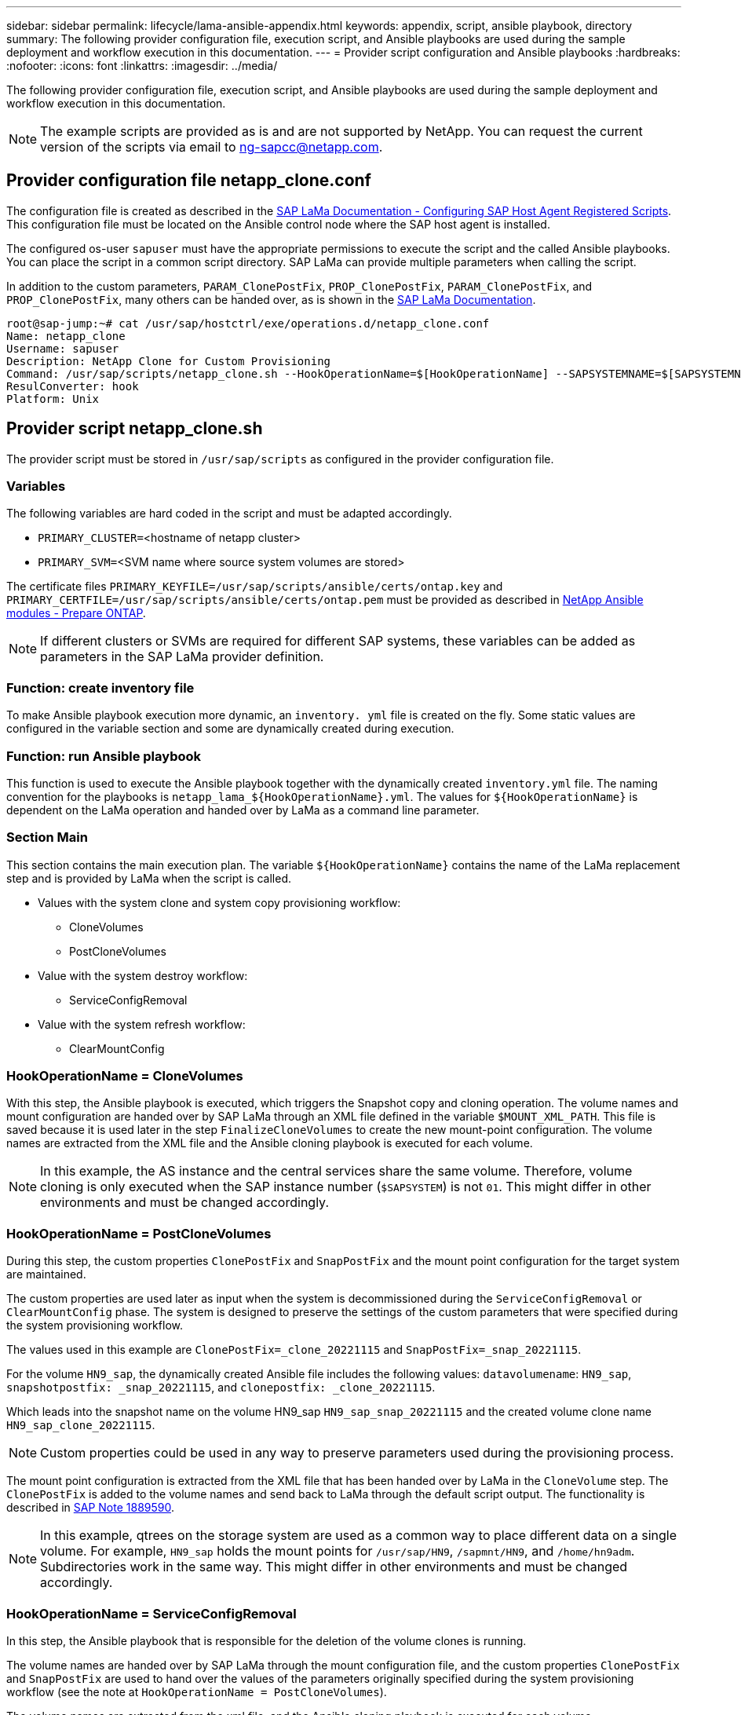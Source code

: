 ---
sidebar: sidebar
permalink: lifecycle/lama-ansible-appendix.html
keywords: appendix, script, ansible playbook, directory 
summary: The following provider configuration file, execution script, and Ansible playbooks are used during the sample deployment and workflow execution in this documentation.
---
= Provider script configuration and Ansible playbooks
:hardbreaks:
:nofooter:
:icons: font
:linkattrs:
:imagesdir: ../media/

//
// This file was created with NDAC Version 2.0 (August 17, 2020)
//
// 2023-01-30 15:53:02.735739
//


[.lead]
The following provider configuration file, execution script, and Ansible playbooks are used during the sample deployment and workflow execution in this documentation.

[NOTE]
The example scripts are provided as is and are not supported by NetApp. You can request the current version of the scripts via email to mailto:ng-sapcc@netapp.com[ng-sapcc@netapp.com^].

== Provider configuration file netapp_clone.conf

The configuration file is created as described in the https://help.sap.com/doc/700f9a7e52c7497cad37f7c46023b7ff/3.0.11.0/en-US/250dfc5eef4047a38bab466c295d3a49.html[SAP LaMa Documentation - Configuring SAP Host Agent Registered Scripts^]. This configuration file must be located on the Ansible control node where the SAP host agent is installed.

The configured os-user `sapuser` must have the appropriate permissions to execute the script and the called Ansible playbooks. You can place the script in a common script directory. SAP LaMa can provide multiple parameters when calling the script.

In addition to the custom parameters, `PARAM_ClonePostFix`, `PROP_ClonePostFix`, `PARAM_ClonePostFix`, and `PROP_ClonePostFix`, many others can be handed over, as is shown in the https://help.sap.com/doc/700f9a7e52c7497cad37f7c46023b7ff/3.0.11.0/en-US/0148e495174943de8c1c3ee1b7c9cc65.html[SAP LaMa Documentation^].

....
root@sap-jump:~# cat /usr/sap/hostctrl/exe/operations.d/netapp_clone.conf 
Name: netapp_clone
Username: sapuser
Description: NetApp Clone for Custom Provisioning 
Command: /usr/sap/scripts/netapp_clone.sh --HookOperationName=$[HookOperationName] --SAPSYSTEMNAME=$[SAPSYSTEMNAME] --SAPSYSTEM=$[SAPSYSTEM] --MOUNT_XML_PATH=$[MOUNT_XML_PATH] --PARAM_ClonePostFix=$[PARAM-ClonePostFix] --PARAM_SnapPostFix=$[PARAM-SnapPostFix] --PROP_ClonePostFix=$[PROP-ClonePostFix] --PROP_SnapPostFix=$[PROP-SnapPostFix] --SAP_LVM_SRC_SID=$[SAP_LVM_SRC_SID] --SAP_LVM_TARGET_SID=$[SAP_LVM_TARGET_SID] 
ResulConverter: hook
Platform: Unix
....

== Provider script netapp_clone.sh

The provider script must be stored in `/usr/sap/scripts` as configured in the provider configuration file.

=== Variables

The following variables are hard coded in the script and must be adapted accordingly.

* `PRIMARY_CLUSTER=`<hostname of netapp cluster>
* `PRIMARY_SVM=`<SVM name where source system volumes are stored>

The certificate files `PRIMARY_KEYFILE=/usr/sap/scripts/ansible/certs/ontap.key` and `PRIMARY_CERTFILE=/usr/sap/scripts/ansible/certs/ontap.pem` must be provided as described in https://github.com/sap-linuxlab/demo.netapp_ontap/blob/main/netapp_ontap.md[NetApp Ansible modules - Prepare ONTAP^].

[NOTE]
If different clusters or SVMs are required for different SAP systems, these variables can be added as parameters in the SAP LaMa provider definition.

=== Function: create inventory file

To make Ansible playbook execution more dynamic, an `inventory. yml` file is created on the fly. Some static values are configured in the variable section and some are dynamically created during execution.

=== Function: run Ansible playbook

This function is used to execute the Ansible playbook together with the dynamically created `inventory.yml` file. The naming convention for the playbooks is `netapp_lama_${HookOperationName}.yml`. The values for `${HookOperationName}` is dependent on the LaMa operation and handed over by LaMa as a command line parameter.

=== Section Main

This section contains the main execution plan. The variable `${HookOperationName}` contains the name of the LaMa replacement step and is provided by LaMa when the script is called.

* Values with the system clone and system copy provisioning workflow:
** CloneVolumes
** PostCloneVolumes
* Value with the system destroy workflow:
** ServiceConfigRemoval
* Value with the system refresh workflow:
** ClearMountConfig

=== HookOperationName = CloneVolumes

With this step, the Ansible playbook is executed, which triggers the Snapshot copy and cloning operation. The volume names and mount configuration are handed over by SAP LaMa through an XML file defined in the variable `$MOUNT_XML_PATH`. This file is saved because it is used later in the step `FinalizeCloneVolumes` to create the new mount-point configuration. The volume names are extracted from the XML file and the Ansible cloning playbook is executed for each volume.

[NOTE]
In this example, the AS instance and the central services share the same volume. Therefore, volume cloning is only executed when the SAP instance number (`$SAPSYSTEM`) is not `01`. This might differ in other environments and must be changed accordingly.

=== HookOperationName = PostCloneVolumes

During this step, the custom properties `ClonePostFix` and `SnapPostFix` and the mount point configuration for the target system are maintained.

The custom properties are used later as input when the system is decommissioned during the `ServiceConfigRemoval` or `ClearMountConfig` phase. The system is designed to preserve the settings of the custom parameters that were specified during the system provisioning workflow.

The values used in this example are `ClonePostFix=_clone_20221115` and `SnapPostFix=_snap_20221115`.

For the volume `HN9_sap`, the dynamically created Ansible file includes the following values: `datavolumename`: `HN9_sap`, `snapshotpostfix: _snap_20221115`, and `clonepostfix: _clone_20221115`.

Which leads into the snapshot name on the volume HN9_sap `HN9_sap_snap_20221115` and the created volume clone name `HN9_sap_clone_20221115`.

[NOTE]
Custom properties could be used in any way to preserve parameters used during the provisioning process.

The mount point configuration is extracted from the XML file that has been handed over by LaMa in the `CloneVolume` step. The `ClonePostFix` is added to the volume names and send back to LaMa through the default script output. The functionality is described in https://launchpad.support.sap.com/[SAP Note 1889590^].

[NOTE]
In this example, qtrees on the storage system are used as a common way to place different data on a single volume. For example, `HN9_sap` holds the mount points for `/usr/sap/HN9`, `/sapmnt/HN9`, and `/home/hn9adm`. Subdirectories work in the same way. This might differ in other environments and must be changed accordingly.

=== HookOperationName = ServiceConfigRemoval

In this step, the Ansible playbook that is responsible for the deletion of the volume clones is running.

The volume names are handed over by SAP LaMa through the mount configuration file, and the custom properties `ClonePostFix` and `SnapPostFix` are used to hand over the values of the parameters originally specified during the system provisioning workflow (see the note at `HookOperationName = PostCloneVolumes`).

The volume names are extracted from the xml file, and the Ansible cloning playbook is executed for each volume.

[NOTE]
In this example, the AS instance and the central services share the same volume. Therefore, the volume deletion is only executed when the SAP instance number (`$SAPSYSTEM`) is not `01`. This might differ in other environments and must be changed accordingly.

=== HookOperationName = ClearMountConfig

In this step, the Ansible playbook that is responsible for the deletion of the volume clones during a system refresh workflow is running.

The volume names are handed over by SAP LaMa through the mount configuration file, and the custom properties `ClonePostFix` and `SnapPostFix` are used to hand over the values of the parameters originally specified during the system provisioning workflow.

The volume names are extracted from the XML file and the Ansible cloning playbook is executed for each volume.

[NOTE]
In this example, the AS instance and the central services share the same volume. Therefore, volume deletion is only executed when the SAP instance number (`$SAPSYSTEM`) is not `01`. This might differ in other environments and must be changed accordingly.

....
root@sap-jump:~# cat /usr/sap/scripts/netapp_clone.sh
#!/bin/bash
#Section - Variables
#########################################
VERSION="Version 0.9"
#Path for ansible play-books
ANSIBLE_PATH=/usr/sap/scripts/ansible
#Values for Ansible Inventory File
PRIMARY_CLUSTER=grenada
PRIMARY_SVM=svm-sap01
PRIMARY_KEYFILE=/usr/sap/scripts/ansible/certs/ontap.key
PRIMARY_CERTFILE=/usr/sap/scripts/ansible/certs/ontap.pem
#Default Variable if PARAM ClonePostFix / SnapPostFix is not maintained in LaMa
DefaultPostFix=_clone_1
#TMP Files - used during execution
YAML_TMP=/tmp/inventory_ansible_clone_tmp_$$.yml
TMPFILE=/tmp/tmpfile.$$
MY_NAME="`basename $0`"
BASE_SCRIPT_DIR="`dirname $0`"
#Sendig Script Version and run options to LaMa Log
echo "[DEBUG]: Running Script $MY_NAME $VERSION"
echo "[DEBUG]: $MY_NAME $@" 
#Command declared in the netapp_clone.conf Provider definition
#Command: /usr/sap/scripts/netapp_clone.sh --HookOperationName=$[HookOperationName] --SAPSYSTEMNAME=$[SAPSYSTEMNAME] --SAPSYSTEM=$[SAPSYSTEM] --MOUNT_XML_PATH=$[MOUNT_XML_PATH] --PARAM_ClonePostFix=$[PARAM-ClonePostFix] --PARAM_SnapPostFix=$[PARAM-SnapPostFix] --PROP_ClonePostFix=$[PROP-ClonePostFix] --PROP_SnapPostFix=$[PROP-SnapPostFix] --SAP_LVM_SRC_SID=$[SAP_LVM_SRC_SID] --SAP_LVM_TARGET_SID=$[SAP_LVM_TARGET_SID]   
#Reading Input Variables hand over by LaMa
for i in "$@"
do
case $i in
--HookOperationName=*)
HookOperationName="${i#*=}";shift;;
--SAPSYSTEMNAME=*)
SAPSYSTEMNAME="${i#*=}";shift;;
--SAPSYSTEM=*)
SAPSYSTEM="${i#*=}";shift;;
--MOUNT_XML_PATH=*)
MOUNT_XML_PATH="${i#*=}";shift;;
--PARAM_ClonePostFix=*)
PARAM_ClonePostFix="${i#*=}";shift;;
--PARAM_SnapPostFix=*)
PARAM_SnapPostFix="${i#*=}";shift;;
--PROP_ClonePostFix=*)
PROP_ClonePostFix="${i#*=}";shift;;
--PROP_SnapPostFix=*)
PROP_SnapPostFix="${i#*=}";shift;;
--SAP_LVM_SRC_SID=*)
SAP_LVM_SRC_SID="${i#*=}";shift;;
--SAP_LVM_TARGET_SID=*)
SAP_LVM_TARGET_SID="${i#*=}";shift;;
*)
# unknown option
;;
esac
done
#If Parameters not provided by the User - defaulting to DefaultPostFix
if [ -z $PARAM_ClonePostFix ]; then PARAM_ClonePostFix=$DefaultPostFix;fi
if [ -z $PARAM_SnapPostFix ]; then PARAM_SnapPostFix=$DefaultPostFix;fi
#Section - Functions
#########################################
#Function Create (Inventory) YML File
#########################################
create_yml_file()
{
echo "ontapservers:">$YAML_TMP
echo " hosts:">>$YAML_TMP
echo "  ${PRIMARY_CLUSTER}:">>$YAML_TMP
echo "   ansible_host: "'"'$PRIMARY_CLUSTER'"'>>$YAML_TMP
echo "   keyfile: "'"'$PRIMARY_KEYFILE'"'>>$YAML_TMP
echo "   certfile: "'"'$PRIMARY_CERTFILE'"'>>$YAML_TMP
echo "   svmname: "'"'$PRIMARY_SVM'"'>>$YAML_TMP
echo "   datavolumename: "'"'$datavolumename'"'>>$YAML_TMP
echo "   snapshotpostfix: "'"'$snapshotpostfix'"'>>$YAML_TMP
echo "   clonepostfix: "'"'$clonepostfix'"'>>$YAML_TMP
}
#Function run ansible-playbook
#########################################
run_ansible_playbook()
{
echo "[DEBUG]: Running ansible playbook netapp_lama_${HookOperationName}.yml on Volume $datavolumename"
ansible-playbook -i $YAML_TMP $ANSIBLE_PATH/netapp_lama_${HookOperationName}.yml 
}
#Section - Main
#########################################
#HookOperationName – CloneVolumes
#########################################
if [ $HookOperationName = CloneVolumes ] ;then
#save mount xml for later usage - used in Section FinalizeCloneVolues to generate the mountpoints
echo "[DEBUG]: saving mount config...."
cp $MOUNT_XML_PATH /tmp/mount_config_${SAPSYSTEMNAME}_${SAPSYSTEM}.xml
#Instance 00 + 01 share the same volumes - clone needs to be done once
if [ $SAPSYSTEM != 01 ]; then
#generating Volume List - assuming usage of qtrees - "IP-Adress:/VolumeName/qtree"
xmlFile=/tmp/mount_config_${SAPSYSTEMNAME}_${SAPSYSTEM}.xml
if [ -e $TMPFILE ];then rm $TMPFILE;fi
numMounts=`xml_grep --count "/mountconfig/mount" $xmlFile | grep "total: " | awk '{ print $2 }'`
i=1
while [ $i -le $numMounts ]; do
     xmllint --xpath "/mountconfig/mount[$i]/exportpath/text()" $xmlFile |awk -F"/" '{print $2}' >>$TMPFILE
i=$((i + 1))
done
DATAVOLUMES=`cat  $TMPFILE |sort -u`
#Create yml file and rund playbook for each volume
for I in $DATAVOLUMES; do
datavolumename="$I"
snapshotpostfix="$PARAM_SnapPostFix"
clonepostfix="$PARAM_ClonePostFix"
create_yml_file
run_ansible_playbook
done
else
echo "[DEBUG]: Doing nothing .... Volume cloned in different Task"
fi
fi
#HookOperationName – PostCloneVolumes
#########################################
if [ $HookOperationName = PostCloneVolumes] ;then
#Reporting Properties back to LaMa Config for Cloned System
echo "[RESULT]:Property:ClonePostFix=$PARAM_ClonePostFix"
echo "[RESULT]:Property:SnapPostFix=$PARAM_SnapPostFix"
#Create MountPoint Config for Cloned Instances and report back to LaMa according to SAP Note: https://launchpad.support.sap.com/#/notes/1889590
echo "MountDataBegin"
echo '<?xml version="1.0" encoding="UTF-8"?>'
echo "<mountconfig>"
xmlFile=/tmp/mount_config_${SAPSYSTEMNAME}_${SAPSYSTEM}.xml
numMounts=`xml_grep --count "/mountconfig/mount" $xmlFile | grep "total: " | awk '{ print $2 }'`
i=1
while [ $i -le $numMounts ]; do
MOUNTPOINT=`xmllint --xpath "/mountconfig/mount[$i]/mountpoint/text()" $xmlFile`;
        EXPORTPATH=`xmllint --xpath "/mountconfig/mount[$i]/exportpath/text()" $xmlFile`;
        OPTIONS=`xmllint --xpath "/mountconfig/mount[$i]/options/text()" $xmlFile`;
#Adopt Exportpath and add Clonepostfix - assuming usage of qtrees - "IP-Adress:/VolumeName/qtree"
TMPFIELD1=`echo $EXPORTPATH|awk -F":/" '{print $1}'`
TMPFIELD2=`echo $EXPORTPATH|awk -F"/" '{print $2}'`
TMPFIELD3=`echo $EXPORTPATH|awk -F"/" '{print $3}'`
EXPORTPATH=$TMPFIELD1":/"${TMPFIELD2}$PARAM_ClonePostFix"/"$TMPFIELD3
echo -e '\t<mount fstype="nfs" storagetype="NETFS">'
echo -e "\t\t<mountpoint>${MOUNTPOINT}</mountpoint>"
echo -e "\t\t<exportpath>${EXPORTPATH}</exportpath>"
echo -e "\t\t<options>${OPTIONS}</options>"
echo -e "\t</mount>"
i=$((i + 1))
done
echo "</mountconfig>"
echo "MountDataEnd"
#Finished MountPoint Config
#Cleanup Temporary Files
rm $xmlFile
fi
#HookOperationName – ServiceConfigRemoval
#########################################
if [ $HookOperationName = ServiceConfigRemoval ] ;then
#Assure that Properties ClonePostFix and SnapPostfix has been configured through the provisioning process 
if [ -z $PROP_ClonePostFix ]; then echo "[ERROR]: Propertiy ClonePostFix is not handed over - please investigate";exit 5;fi
if [ -z $PROP_SnapPostFix ]; then echo "[ERROR]: Propertiy SnapPostFix is not handed over - please investigate";exit 5;fi
#Instance 00 + 01 share the same volumes - clone delete needs to be done once
if [ $SAPSYSTEM != 01 ]; then
#generating Volume List - assuming usage of qtrees - "IP-Adress:/VolumeName/qtree"
xmlFile=$MOUNT_XML_PATH
if [ -e $TMPFILE ];then rm $TMPFILE;fi
numMounts=`xml_grep --count "/mountconfig/mount" $xmlFile | grep "total: " | awk '{ print $2 }'`
i=1
while [ $i -le $numMounts ]; do
     xmllint --xpath "/mountconfig/mount[$i]/exportpath/text()" $xmlFile |awk -F"/" '{print $2}' >>$TMPFILE
i=$((i + 1))
done
DATAVOLUMES=`cat  $TMPFILE |sort -u| awk -F $PROP_ClonePostFix '{ print $1 }'`
#Create yml file and rund playbook for each volume
for I in $DATAVOLUMES; do
datavolumename="$I"
snapshotpostfix="$PROP_SnapPostFix"
clonepostfix="$PROP_ClonePostFix"
create_yml_file
run_ansible_playbook
done
else
echo "[DEBUG]: Doing nothing .... Volume deleted in different Task"
fi
#Cleanup Temporary Files
rm $xmlFile
fi
#HookOperationName - ClearMountConfig
#########################################
if [ $HookOperationName = ClearMountConfig ] ;then
        #Assure that Properties ClonePostFix and SnapPostfix has been configured through the provisioning process 
        if [ -z $PROP_ClonePostFix ]; then echo "[ERROR]: Propertiy ClonePostFix is not handed over - please investigate";exit 5;fi
        if [ -z $PROP_SnapPostFix ]; then echo "[ERROR]: Propertiy SnapPostFix is not handed over - please investigate";exit 5;fi
        #Instance 00 + 01 share the same volumes - clone delete needs to be done once
        if [ $SAPSYSTEM != 01 ]; then
                #generating Volume List - assuming usage of qtrees - "IP-Adress:/VolumeName/qtree"
                xmlFile=$MOUNT_XML_PATH
                if [ -e $TMPFILE ];then rm $TMPFILE;fi
                numMounts=`xml_grep --count "/mountconfig/mount" $xmlFile | grep "total: " | awk '{ print $2 }'`
                i=1
                while [ $i -le $numMounts ]; do
                        xmllint --xpath "/mountconfig/mount[$i]/exportpath/text()" $xmlFile |awk -F"/" '{print $2}' >>$TMPFILE
                        i=$((i + 1))
                done
                DATAVOLUMES=`cat  $TMPFILE |sort -u| awk -F $PROP_ClonePostFix '{ print $1 }'`
                #Create yml file and rund playbook for each volume
                for I in $DATAVOLUMES; do
                        datavolumename="$I"
                        snapshotpostfix="$PROP_SnapPostFix"
                        clonepostfix="$PROP_ClonePostFix"
                        create_yml_file
                        run_ansible_playbook
                done
        else
                echo "[DEBUG]: Doing nothing .... Volume deleted in different Task"
        fi
        #Cleanup Temporary Files
        rm $xmlFile
fi
#Cleanup
#########################################
#Cleanup Temporary Files
if [ -e $TMPFILE ];then rm $TMPFILE;fi
if [ -e $YAML_TMP ];then rm $YAML_TMP;fi
exit 0
....

== Ansible Playbook netapp_lama_CloneVolumes.yml

The playbook that is executed during the CloneVolumes step of the LaMa system clone workflow is a combination of `create_snapshot.yml` and `create_clone.yml` (see https://github.com/sap-linuxlab/demo.netapp_ontap/blob/main/netapp_ontap.md[NetApp Ansible modules - YAML files^]). This playbook can be easily extended to cover additional use cases like cloning from secondary and clone split operations.

....
root@sap-jump:~# cat /usr/sap/scripts/ansible/netapp_lama_CloneVolumes.yml 
---
- hosts: ontapservers
  connection: local
  collections:
    - netapp.ontap
  gather_facts: false
  name: netapp_lama_CloneVolumes
  tasks:
  - name: Create SnapShot
    na_ontap_snapshot:
      state: present
      snapshot: "{{ datavolumename }}{{ snapshotpostfix }}"
      use_rest: always
      volume: "{{ datavolumename }}"
      vserver: "{{ svmname }}"
      hostname: "{{ inventory_hostname }}"
      cert_filepath: "{{ certfile }}"
      key_filepath: "{{ keyfile }}"
      https: true
      validate_certs: false
  - name: Clone Volume
    na_ontap_volume_clone:
      state: present
      name: "{{ datavolumename }}{{ clonepostfix }}"
      use_rest: always
      vserver: "{{ svmname }}"
      junction_path: '/{{ datavolumename }}{{ clonepostfix }}'
      parent_volume: "{{ datavolumename }}"
      parent_snapshot: "{{ datavolumename }}{{ snapshotpostfix }}"
      hostname: "{{ inventory_hostname }}"
      cert_filepath: "{{ certfile }}"
      key_filepath: "{{ keyfile }}"
      https: true
      validate_certs: false
....

== Ansible Playbook netapp_lama_ServiceConfigRemoval.yml

The playbook that is executed during the `ServiceConfigRemoval` phase of the LaMa system destroy workflow is combination of `delete_clone.yml` and `delete_snapshot.yml` (see https://github.com/sap-linuxlab/demo.netapp_ontap/blob/main/netapp_ontap.md[NetApp Ansible modules - YAML files^]). It must be aligned to the execution steps of the `netapp_lama_CloneVolumes` playbook.

....
root@sap-jump:~# cat /usr/sap/scripts/ansible/netapp_lama_ServiceConfigRemoval.yml 
---
- hosts: ontapservers
  connection: local
  collections:
    - netapp.ontap
  gather_facts: false
  name: netapp_lama_ServiceConfigRemoval
  tasks:
  - name: Delete Clone
    na_ontap_volume:
      state: absent
      name: "{{ datavolumename }}{{ clonepostfix }}"
      use_rest: always
      vserver: "{{ svmname }}"
      wait_for_completion: True
      hostname: "{{ inventory_hostname }}"
      cert_filepath: "{{ certfile }}"
      key_filepath: "{{ keyfile }}"
      https: true
      validate_certs: false
  - name: Delete SnapShot
    na_ontap_snapshot:
      state: absent
      snapshot: "{{ datavolumename }}{{ snapshotpostfix }}"
      use_rest: always
      volume: "{{ datavolumename }}"
      vserver: "{{ svmname }}"
      hostname: "{{ inventory_hostname }}"
      cert_filepath: "{{ certfile }}"
      key_filepath: "{{ keyfile }}"
      https: true
      validate_certs: false
root@sap-jump:~# 
....

== Ansible Playbook netapp_lama_ClearMountConfig.yml

The playbook, which is executed during the `netapp_lama_ClearMountConfig` phase of the LaMa system refresh workflow is combination of `delete_clone.yml` and `delete_snapshot.yml` (see https://github.com/sap-linuxlab/demo.netapp_ontap/blob/main/netapp_ontap.md[NetApp Ansible modules - YAML files^]). It must be aligned to the execution steps of the `netapp_lama_CloneVolumes` playbook.

....
root@sap-jump:~# cat /usr/sap/scripts/ansible/netapp_lama_ServiceConfigRemoval.yml 
---
- hosts: ontapservers
  connection: local
  collections:
    - netapp.ontap
  gather_facts: false
  name: netapp_lama_ServiceConfigRemoval
  tasks:
  - name: Delete Clone
    na_ontap_volume:
      state: absent
      name: "{{ datavolumename }}{{ clonepostfix }}"
      use_rest: always
      vserver: "{{ svmname }}"
      wait_for_completion: True
      hostname: "{{ inventory_hostname }}"
      cert_filepath: "{{ certfile }}"
      key_filepath: "{{ keyfile }}"
      https: true
      validate_certs: false
  - name: Delete SnapShot
    na_ontap_snapshot:
      state: absent
      snapshot: "{{ datavolumename }}{{ snapshotpostfix }}"
      use_rest: always
      volume: "{{ datavolumename }}"
      vserver: "{{ svmname }}"
      hostname: "{{ inventory_hostname }}"
      cert_filepath: "{{ certfile }}"
      key_filepath: "{{ keyfile }}"
      https: true
      validate_certs: false
root@sap-jump:~# 
....

== Sample Ansible inventory.yml

This inventory file is dynamically built during workflow execution, and it is only shown here for illustration.

....
ontapservers:
 hosts:
  grenada:
   ansible_host: "grenada"
   keyfile: "/usr/sap/scripts/ansible/certs/ontap.key"
   certfile: "/usr/sap/scripts/ansible/certs/ontap.pem"
   svmname: "svm-sap01"
   datavolumename: "HN9_sap"
   snapshotpostfix: " _snap_20221115"
   clonepostfix: "_clone_20221115"
....

